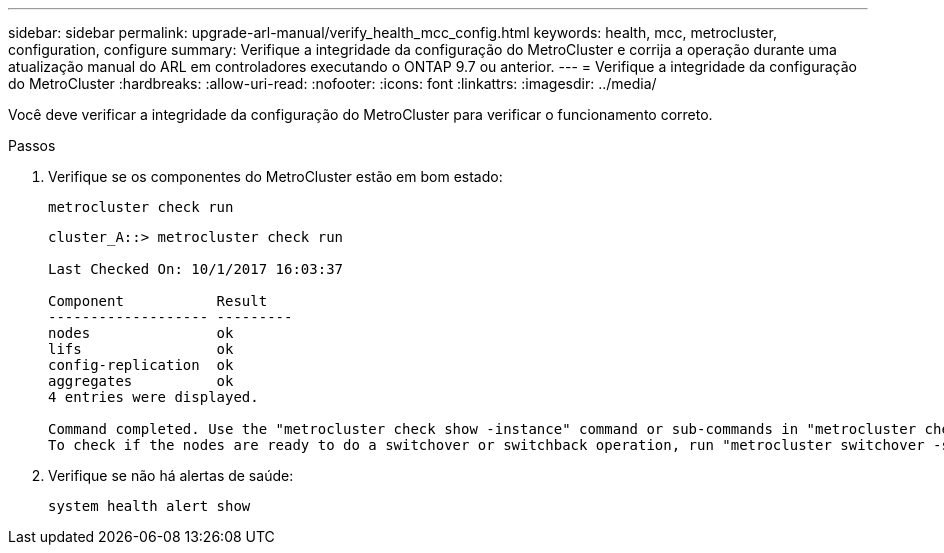 ---
sidebar: sidebar 
permalink: upgrade-arl-manual/verify_health_mcc_config.html 
keywords: health, mcc, metrocluster, configuration, configure 
summary: Verifique a integridade da configuração do MetroCluster e corrija a operação durante uma atualização manual do ARL em controladores executando o ONTAP 9.7 ou anterior. 
---
= Verifique a integridade da configuração do MetroCluster
:hardbreaks:
:allow-uri-read: 
:nofooter: 
:icons: font
:linkattrs: 
:imagesdir: ../media/


[role="lead"]
Você deve verificar a integridade da configuração do MetroCluster para verificar o funcionamento correto.

.Passos
. Verifique se os componentes do MetroCluster estão em bom estado:
+
`metrocluster check run`

+
[listing]
----
cluster_A::> metrocluster check run

Last Checked On: 10/1/2017 16:03:37

Component           Result
------------------- ---------
nodes               ok
lifs                ok
config-replication  ok
aggregates          ok
4 entries were displayed.

Command completed. Use the "metrocluster check show -instance" command or sub-commands in "metrocluster check" directory for detailed results.
To check if the nodes are ready to do a switchover or switchback operation, run "metrocluster switchover -simulate" or "metrocluster switchback -simulate", respectively.
----
. Verifique se não há alertas de saúde:
+
`system health alert show`


